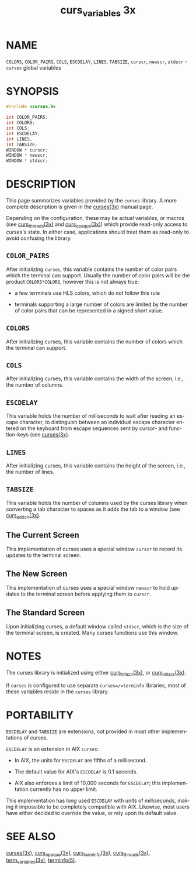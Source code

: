 #+TITLE: curs_variables 3x
#+AUTHOR:
#+LANGUAGE: en
#+STARTUP: showall

* NAME

  =COLORS=, =COLOR_PAIRS=, =COLS=, =ESCDELAY=, =LINES=, =TABSIZE=,
  =curscr=, =newscr=, =stdscr= - =curses= global variables

* SYNOPSIS

  #+BEGIN_SRC c
    #include <curses.h>

    int COLOR_PAIRS;
    int COLORS;
    int COLS;
    int ESCDELAY;
    int LINES;
    int TABSIZE;
    WINDOW * curscr;
    WINDOW * newscr;
    WINDOW * stdscr;
  #+END_SRC

* DESCRIPTION

  This page summarizes variables provided by the =curses= library.  A
  more complete description is given in the [[file:ncurses.3x.org][curses(3x)]] manual page.

  Depending on the configuration, these may be actual variables, or
  macros (see [[file:curs_threads.3x.org][curs_threads(3x)]] and [[file:curs_opaque.3x.org][curs_opaque(3x)]]) which provide
  read-only access to /curses/'s state.  In either case, applications
  should treat them as read-only to avoid confusing the library.

** =COLOR_PAIRS=

   After initializing =curses=, this variable contains the number of
   color pairs which the terminal can support.  Usually the number of
   color pairs will be the product =COLORS*COLORS=, however this is
   not always true:

   * a few terminals use HLS colors, which do not follow this rule

   * terminals supporting a large number of colors are limited by the
     number of color pairs that can be represented in a signed short
     value.

** =COLORS=

   After initializing curses, this variable contains the number of
   colors which the terminal can support.

** =COLS=

   After initializing curses, this variable contains the width of the
   screen, i.e., the number of columns.

** =ESCDELAY=

   This variable holds the number of milliseconds to wait after
   reading an escape character, to distinguish between an individual
   escape character entered on the keyboard from escape sequences sent
   by cursor- and function-keys (see [[file:ncurses.3x.org][curses(3x)]].

** =LINES=

   After initializing curses, this variable contains the height of the
   screen, i.e., the number of lines.

** =TABSIZE=

   This variable holds the number of columns used by the curses
   library when converting a tab character to spaces as it adds the
   tab to a window (see [[file:curs_addch.3x.org][curs_addch(3x)]].

** The Current Screen

   This implementation of curses uses a special window =curscr= to
   record its updates to the terminal screen.

** The New Screen

   This implementation of curses uses a special window =newscr= to
   hold updates to the terminal screen before applying them to
   =curscr=.

** The Standard Screen

   Upon initializing curses, a default window called =stdscr=, which
   is the size of the terminal screen, is created.  Many curses
   functions use this window.

* NOTES

  The curses library is initialized using either [[file:curs_initscr.3x.org][curs_initscr(3x)]], or
  [[file:curs_initscr.3x.org][curs_initscr(3x)]].

  If =curses= is configured to use separate =curses=/=terminfo=
  libraries, most of these variables reside in the =curses= library.

* PORTABILITY

  =ESCDELAY= and =TABSIZE= are extensions, not provided in most other
  implementations of curses.

  =ESCDELAY= is an extension in AIX =curses=:

  * In AIX, the units for =ESCDELAY= are fifths of a millisecond.

  * The default value for AIX's =ESCDELAY= is 0.1 seconds.

  * AIX also enforces a limit of 10,000 seconds for =ESCDELAY=; this
    implementation currently has no upper limit.


  This implementation has long used =ESCDELAY= with units of
  milliseconds, making it impossible to be completely compatible with
  AIX.  Likewise, most users have either decided to override the
  value, or rely upon its default value.

* SEE ALSO

  [[file:ncurses.3x.org][curses(3x)]], [[file:curs_opaque.3x.org][curs_opaque(3x)]], [[file:curs_terminfo.3x.org][curs_terminfo(3x)]], [[file:curs_threads.3x.org][curs_threads(3x)]],
  [[file:term_variables.3x.org][term_variables(3x)]], [[file:terminfo.5.org][terminfo(5)]].
